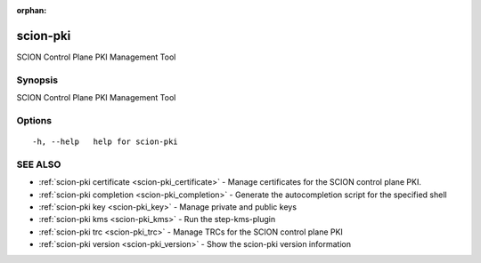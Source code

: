 :orphan:

.. _scion-pki:

scion-pki
---------

SCION Control Plane PKI Management Tool

Synopsis
~~~~~~~~


SCION Control Plane PKI Management Tool

Options
~~~~~~~

::

  -h, --help   help for scion-pki

SEE ALSO
~~~~~~~~

* :ref:`scion-pki certificate <scion-pki_certificate>` 	 - Manage certificates for the SCION control plane PKI.
* :ref:`scion-pki completion <scion-pki_completion>` 	 - Generate the autocompletion script for the specified shell
* :ref:`scion-pki key <scion-pki_key>` 	 - Manage private and public keys
* :ref:`scion-pki kms <scion-pki_kms>` 	 - Run the step-kms-plugin
* :ref:`scion-pki trc <scion-pki_trc>` 	 - Manage TRCs for the SCION control plane PKI
* :ref:`scion-pki version <scion-pki_version>` 	 - Show the scion-pki version information

